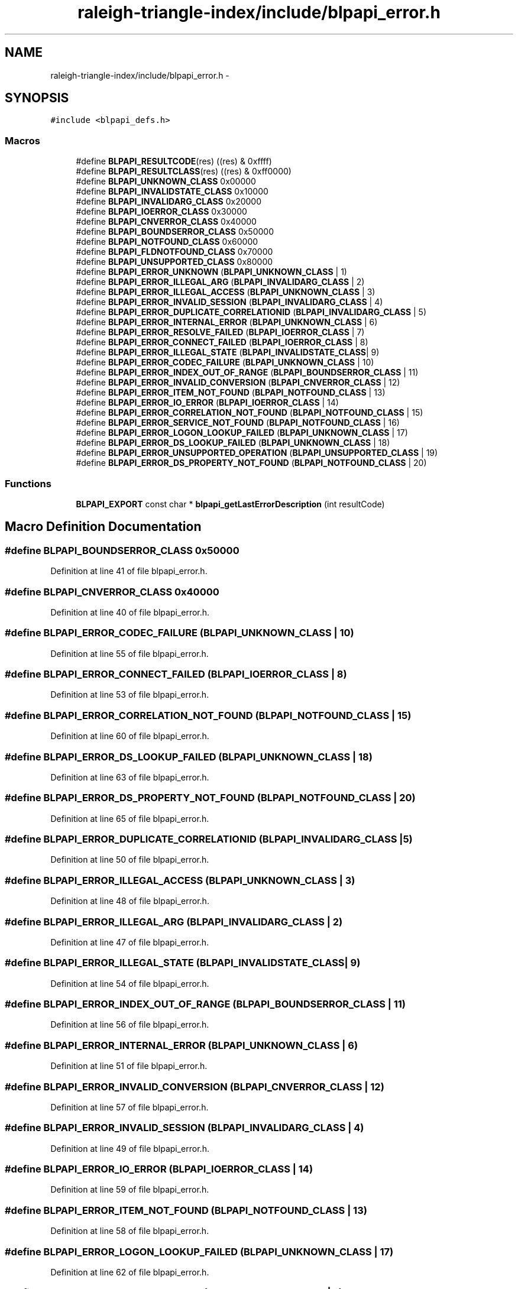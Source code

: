 .TH "raleigh-triangle-index/include/blpapi_error.h" 3 "Wed Apr 13 2016" "Version 1.0.0" "Raleigh Triangle Index" \" -*- nroff -*-
.ad l
.nh
.SH NAME
raleigh-triangle-index/include/blpapi_error.h \- 
.SH SYNOPSIS
.br
.PP
\fC#include <blpapi_defs\&.h>\fP
.br

.SS "Macros"

.in +1c
.ti -1c
.RI "#define \fBBLPAPI_RESULTCODE\fP(res)   ((res) & 0xffff)"
.br
.ti -1c
.RI "#define \fBBLPAPI_RESULTCLASS\fP(res)   ((res) & 0xff0000)"
.br
.ti -1c
.RI "#define \fBBLPAPI_UNKNOWN_CLASS\fP   0x00000"
.br
.ti -1c
.RI "#define \fBBLPAPI_INVALIDSTATE_CLASS\fP   0x10000"
.br
.ti -1c
.RI "#define \fBBLPAPI_INVALIDARG_CLASS\fP   0x20000"
.br
.ti -1c
.RI "#define \fBBLPAPI_IOERROR_CLASS\fP   0x30000"
.br
.ti -1c
.RI "#define \fBBLPAPI_CNVERROR_CLASS\fP   0x40000"
.br
.ti -1c
.RI "#define \fBBLPAPI_BOUNDSERROR_CLASS\fP   0x50000"
.br
.ti -1c
.RI "#define \fBBLPAPI_NOTFOUND_CLASS\fP   0x60000"
.br
.ti -1c
.RI "#define \fBBLPAPI_FLDNOTFOUND_CLASS\fP   0x70000"
.br
.ti -1c
.RI "#define \fBBLPAPI_UNSUPPORTED_CLASS\fP   0x80000"
.br
.ti -1c
.RI "#define \fBBLPAPI_ERROR_UNKNOWN\fP   (\fBBLPAPI_UNKNOWN_CLASS\fP | 1)"
.br
.ti -1c
.RI "#define \fBBLPAPI_ERROR_ILLEGAL_ARG\fP   (\fBBLPAPI_INVALIDARG_CLASS\fP | 2)"
.br
.ti -1c
.RI "#define \fBBLPAPI_ERROR_ILLEGAL_ACCESS\fP   (\fBBLPAPI_UNKNOWN_CLASS\fP | 3)"
.br
.ti -1c
.RI "#define \fBBLPAPI_ERROR_INVALID_SESSION\fP   (\fBBLPAPI_INVALIDARG_CLASS\fP | 4)"
.br
.ti -1c
.RI "#define \fBBLPAPI_ERROR_DUPLICATE_CORRELATIONID\fP   (\fBBLPAPI_INVALIDARG_CLASS\fP | 5)"
.br
.ti -1c
.RI "#define \fBBLPAPI_ERROR_INTERNAL_ERROR\fP   (\fBBLPAPI_UNKNOWN_CLASS\fP | 6)"
.br
.ti -1c
.RI "#define \fBBLPAPI_ERROR_RESOLVE_FAILED\fP   (\fBBLPAPI_IOERROR_CLASS\fP | 7)"
.br
.ti -1c
.RI "#define \fBBLPAPI_ERROR_CONNECT_FAILED\fP   (\fBBLPAPI_IOERROR_CLASS\fP | 8)"
.br
.ti -1c
.RI "#define \fBBLPAPI_ERROR_ILLEGAL_STATE\fP   (\fBBLPAPI_INVALIDSTATE_CLASS\fP| 9)"
.br
.ti -1c
.RI "#define \fBBLPAPI_ERROR_CODEC_FAILURE\fP   (\fBBLPAPI_UNKNOWN_CLASS\fP | 10)"
.br
.ti -1c
.RI "#define \fBBLPAPI_ERROR_INDEX_OUT_OF_RANGE\fP   (\fBBLPAPI_BOUNDSERROR_CLASS\fP | 11)"
.br
.ti -1c
.RI "#define \fBBLPAPI_ERROR_INVALID_CONVERSION\fP   (\fBBLPAPI_CNVERROR_CLASS\fP | 12)"
.br
.ti -1c
.RI "#define \fBBLPAPI_ERROR_ITEM_NOT_FOUND\fP   (\fBBLPAPI_NOTFOUND_CLASS\fP | 13)"
.br
.ti -1c
.RI "#define \fBBLPAPI_ERROR_IO_ERROR\fP   (\fBBLPAPI_IOERROR_CLASS\fP | 14)"
.br
.ti -1c
.RI "#define \fBBLPAPI_ERROR_CORRELATION_NOT_FOUND\fP   (\fBBLPAPI_NOTFOUND_CLASS\fP | 15)"
.br
.ti -1c
.RI "#define \fBBLPAPI_ERROR_SERVICE_NOT_FOUND\fP   (\fBBLPAPI_NOTFOUND_CLASS\fP | 16)"
.br
.ti -1c
.RI "#define \fBBLPAPI_ERROR_LOGON_LOOKUP_FAILED\fP   (\fBBLPAPI_UNKNOWN_CLASS\fP | 17)"
.br
.ti -1c
.RI "#define \fBBLPAPI_ERROR_DS_LOOKUP_FAILED\fP   (\fBBLPAPI_UNKNOWN_CLASS\fP | 18)"
.br
.ti -1c
.RI "#define \fBBLPAPI_ERROR_UNSUPPORTED_OPERATION\fP   (\fBBLPAPI_UNSUPPORTED_CLASS\fP | 19)"
.br
.ti -1c
.RI "#define \fBBLPAPI_ERROR_DS_PROPERTY_NOT_FOUND\fP   (\fBBLPAPI_NOTFOUND_CLASS\fP | 20)"
.br
.in -1c
.SS "Functions"

.in +1c
.ti -1c
.RI "\fBBLPAPI_EXPORT\fP const char * \fBblpapi_getLastErrorDescription\fP (int resultCode)"
.br
.in -1c
.SH "Macro Definition Documentation"
.PP 
.SS "#define BLPAPI_BOUNDSERROR_CLASS   0x50000"

.PP
Definition at line 41 of file blpapi_error\&.h\&.
.SS "#define BLPAPI_CNVERROR_CLASS   0x40000"

.PP
Definition at line 40 of file blpapi_error\&.h\&.
.SS "#define BLPAPI_ERROR_CODEC_FAILURE   (\fBBLPAPI_UNKNOWN_CLASS\fP | 10)"

.PP
Definition at line 55 of file blpapi_error\&.h\&.
.SS "#define BLPAPI_ERROR_CONNECT_FAILED   (\fBBLPAPI_IOERROR_CLASS\fP | 8)"

.PP
Definition at line 53 of file blpapi_error\&.h\&.
.SS "#define BLPAPI_ERROR_CORRELATION_NOT_FOUND   (\fBBLPAPI_NOTFOUND_CLASS\fP | 15)"

.PP
Definition at line 60 of file blpapi_error\&.h\&.
.SS "#define BLPAPI_ERROR_DS_LOOKUP_FAILED   (\fBBLPAPI_UNKNOWN_CLASS\fP | 18)"

.PP
Definition at line 63 of file blpapi_error\&.h\&.
.SS "#define BLPAPI_ERROR_DS_PROPERTY_NOT_FOUND   (\fBBLPAPI_NOTFOUND_CLASS\fP | 20)"

.PP
Definition at line 65 of file blpapi_error\&.h\&.
.SS "#define BLPAPI_ERROR_DUPLICATE_CORRELATIONID   (\fBBLPAPI_INVALIDARG_CLASS\fP | 5)"

.PP
Definition at line 50 of file blpapi_error\&.h\&.
.SS "#define BLPAPI_ERROR_ILLEGAL_ACCESS   (\fBBLPAPI_UNKNOWN_CLASS\fP | 3)"

.PP
Definition at line 48 of file blpapi_error\&.h\&.
.SS "#define BLPAPI_ERROR_ILLEGAL_ARG   (\fBBLPAPI_INVALIDARG_CLASS\fP | 2)"

.PP
Definition at line 47 of file blpapi_error\&.h\&.
.SS "#define BLPAPI_ERROR_ILLEGAL_STATE   (\fBBLPAPI_INVALIDSTATE_CLASS\fP| 9)"

.PP
Definition at line 54 of file blpapi_error\&.h\&.
.SS "#define BLPAPI_ERROR_INDEX_OUT_OF_RANGE   (\fBBLPAPI_BOUNDSERROR_CLASS\fP | 11)"

.PP
Definition at line 56 of file blpapi_error\&.h\&.
.SS "#define BLPAPI_ERROR_INTERNAL_ERROR   (\fBBLPAPI_UNKNOWN_CLASS\fP | 6)"

.PP
Definition at line 51 of file blpapi_error\&.h\&.
.SS "#define BLPAPI_ERROR_INVALID_CONVERSION   (\fBBLPAPI_CNVERROR_CLASS\fP | 12)"

.PP
Definition at line 57 of file blpapi_error\&.h\&.
.SS "#define BLPAPI_ERROR_INVALID_SESSION   (\fBBLPAPI_INVALIDARG_CLASS\fP | 4)"

.PP
Definition at line 49 of file blpapi_error\&.h\&.
.SS "#define BLPAPI_ERROR_IO_ERROR   (\fBBLPAPI_IOERROR_CLASS\fP | 14)"

.PP
Definition at line 59 of file blpapi_error\&.h\&.
.SS "#define BLPAPI_ERROR_ITEM_NOT_FOUND   (\fBBLPAPI_NOTFOUND_CLASS\fP | 13)"

.PP
Definition at line 58 of file blpapi_error\&.h\&.
.SS "#define BLPAPI_ERROR_LOGON_LOOKUP_FAILED   (\fBBLPAPI_UNKNOWN_CLASS\fP | 17)"

.PP
Definition at line 62 of file blpapi_error\&.h\&.
.SS "#define BLPAPI_ERROR_RESOLVE_FAILED   (\fBBLPAPI_IOERROR_CLASS\fP | 7)"

.PP
Definition at line 52 of file blpapi_error\&.h\&.
.SS "#define BLPAPI_ERROR_SERVICE_NOT_FOUND   (\fBBLPAPI_NOTFOUND_CLASS\fP | 16)"

.PP
Definition at line 61 of file blpapi_error\&.h\&.
.SS "#define BLPAPI_ERROR_UNKNOWN   (\fBBLPAPI_UNKNOWN_CLASS\fP | 1)"

.PP
Definition at line 46 of file blpapi_error\&.h\&.
.SS "#define BLPAPI_ERROR_UNSUPPORTED_OPERATION   (\fBBLPAPI_UNSUPPORTED_CLASS\fP | 19)"

.PP
Definition at line 64 of file blpapi_error\&.h\&.
.SS "#define BLPAPI_FLDNOTFOUND_CLASS   0x70000"

.PP
Definition at line 43 of file blpapi_error\&.h\&.
.SS "#define BLPAPI_INVALIDARG_CLASS   0x20000"

.PP
Definition at line 38 of file blpapi_error\&.h\&.
.SS "#define BLPAPI_INVALIDSTATE_CLASS   0x10000"

.PP
Definition at line 37 of file blpapi_error\&.h\&.
.SS "#define BLPAPI_IOERROR_CLASS   0x30000"

.PP
Definition at line 39 of file blpapi_error\&.h\&.
.SS "#define BLPAPI_NOTFOUND_CLASS   0x60000"

.PP
Definition at line 42 of file blpapi_error\&.h\&.
.SS "#define BLPAPI_RESULTCLASS(res)   ((res) & 0xff0000)"

.PP
Definition at line 34 of file blpapi_error\&.h\&.
.SS "#define BLPAPI_RESULTCODE(res)   ((res) & 0xffff)"

.PP
Definition at line 33 of file blpapi_error\&.h\&.
.SS "#define BLPAPI_UNKNOWN_CLASS   0x00000"

.PP
Definition at line 36 of file blpapi_error\&.h\&.
.SS "#define BLPAPI_UNSUPPORTED_CLASS   0x80000"

.PP
Definition at line 44 of file blpapi_error\&.h\&.
.SH "Function Documentation"
.PP 
.SS "\fBBLPAPI_EXPORT\fP const char* blpapi_getLastErrorDescription (int resultCode)"

.SH "Author"
.PP 
Generated automatically by Doxygen for Raleigh Triangle Index from the source code\&.
